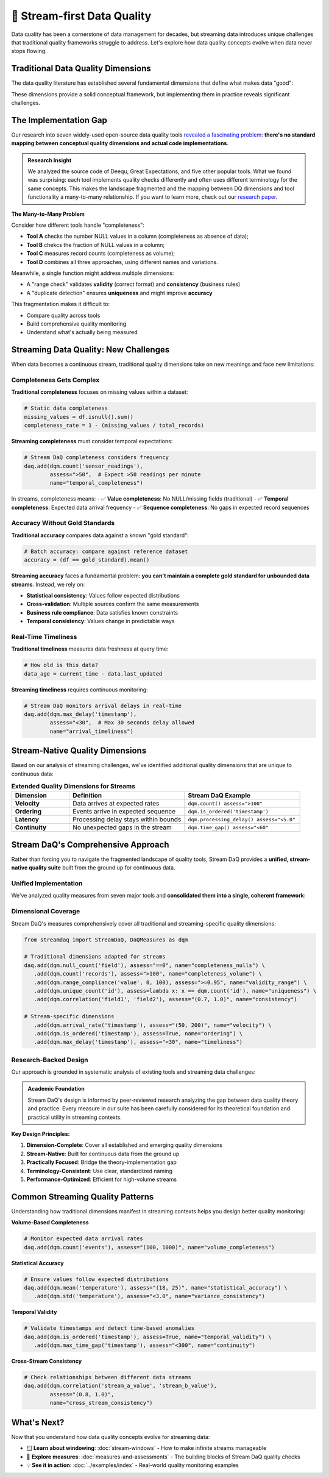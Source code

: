 🌊 Stream-first Data Quality
====================================

Data quality has been a cornerstone of data management for decades, but streaming data introduces unique challenges that
traditional quality frameworks struggle to address. Let's explore how data quality concepts evolve when data never
stops flowing.

Traditional Data Quality Dimensions
-----------------------------------

The data quality literature has established several fundamental dimensions that define what makes data "good":

.. grid:: 1 1 2 3
    :gutter: 3

    .. grid-item-card:: **Accuracy**
        :class-header: bg-primary text-white

        Data correctly represents real-world entities and relationships

    .. grid-item-card:: **Completeness**
        :class-header: bg-success text-white

        All required data is present without missing values

    .. grid-item-card:: **Consistency**
        :class-header: bg-info text-white

        Data follows defined rules and constraints across the dataset

    .. grid-item-card:: **Validity**
        :class-header: bg-warning text-dark

        Data conforms to defined formats, types, and value ranges

    .. grid-item-card:: **Uniqueness**
        :class-header: bg-secondary text-white

        No unwanted duplicates exist in the dataset

    .. grid-item-card:: **Timeliness**
        :class-header: bg-danger text-white

        Data is available when needed and reflects current state

These dimensions provide a solid conceptual framework, but implementing them in practice reveals significant challenges.

The Implementation Gap
-----------------------

Our research into seven widely-used open-source data quality tools
`revealed a fascinating problem <https://arxiv.org/abs/2507.17507>`_:
**there's no standard mapping between conceptual quality
dimensions and actual code implementations**.

.. admonition:: Research Insight
   :class: note

   We analyzed the source code of Deequ, Great Expectations, and five other popular tools.
   What we found was surprising: each tool implements quality checks differently and often uses different terminology
   for the same concepts. This makes the landscape fragmented and the mapping between DQ dimensions
   and tool functionality a many-to-many relationship. If you want to learn more, check out our
   `research paper <https://arxiv.org/abs/2507.17507>`_.

**The Many-to-Many Problem**

Consider how different tools handle "completeness":

- **Tool A** checks the number NULL values in a column (completeness as absence of data);
- **Tool B** chekcs the fraction of NULL values in a column;
- **Tool C** measures record counts (completeness as volume);
- **Tool D** combines all three approaches, using different names and variations.

Meanwhile, a single function might address multiple dimensions:

.. todo find a better example here

- A "range check" validates **validity** (correct format) and **consistency** (business rules)
- A "duplicate detection" ensures **uniqueness** and might improve **accuracy**

This fragmentation makes it difficult to:

- Compare quality across tools
- Build comprehensive quality monitoring
- Understand what's actually being measured

Streaming Data Quality: New Challenges
--------------------------------------

When data becomes a continuous stream, traditional quality dimensions take on new meanings and face new limitations:

Completeness Gets Complex
~~~~~~~~~~~~~~~~~~~~~~~~~~~~

**Traditional completeness** focuses on missing values within a dataset:

.. code-block:: python

    # Static data completeness
    missing_values = df.isnull().sum()
    completeness_rate = 1 - (missing_values / total_records)

**Streaming completeness** must consider temporal expectations:

.. code-block:: python

    # Stream DaQ completeness considers frequency
    daq.add(dqm.count('sensor_readings'),
            assess=">50",  # Expect >50 readings per minute
            name="temporal_completeness")

In streams, completeness means:
- ✅ **Value completeness**: No NULL/missing fields (traditional)
- ✅ **Temporal completeness**: Expected data arrival frequency
- ✅ **Sequence completeness**: No gaps in expected record sequences

Accuracy Without Gold Standards
~~~~~~~~~~~~~~~~~~~~~~~~~~~~~~~~~~

**Traditional accuracy** compares data against a known "gold standard":

.. code-block:: python

    # Batch accuracy: compare against reference dataset
    accuracy = (df == gold_standard).mean()

**Streaming accuracy** faces a fundamental problem: **you can't maintain a complete gold standard for unbounded data streams**. Instead, we rely on:

- **Statistical consistency**: Values follow expected distributions
- **Cross-validation**: Multiple sources confirm the same measurements
- **Business rule compliance**: Data satisfies known constraints
- **Temporal consistency**: Values change in predictable ways

Real-Time Timeliness
~~~~~~~~~~~~~~~~~~~~~~

**Traditional timeliness** measures data freshness at query time:

.. code-block:: python

    # How old is this data?
    data_age = current_time - data.last_updated

**Streaming timeliness** requires continuous monitoring:

.. code-block:: python

    # Stream DaQ monitors arrival delays in real-time
    daq.add(dqm.max_delay('timestamp'),
            assess="<30",  # Max 30 seconds delay allowed
            name="arrival_timeliness")

Stream-Native Quality Dimensions
--------------------------------

Based on our analysis of streaming challenges, we've identified additional quality dimensions that are unique to continuous data:

.. list-table:: **Extended Quality Dimensions for Streams**
   :header-rows: 1
   :widths: 20 40 40

   * - Dimension
     - Definition
     - Stream DaQ Example
   * - **Velocity**
     - Data arrives at expected rates
     - ``dqm.count() assess=">100"``
   * - **Ordering**
     - Events arrive in expected sequence
     - ``dqm.is_ordered('timestamp')``
   * - **Latency**
     - Processing delay stays within bounds
     - ``dqm.processing_delay() assess="<5.0"``
   * - **Continuity**
     - No unexpected gaps in the stream
     - ``dqm.time_gap() assess="<60"``

Stream DaQ's Comprehensive Approach
-----------------------------------

Rather than forcing you to navigate the fragmented landscape of quality tools, Stream DaQ provides a **unified, stream-native quality suite** built from the ground up for continuous data.

Unified Implementation
~~~~~~~~~~~~~~~~~~~~~~~~~

We've analyzed quality measures from seven major tools and **consolidated them into a single, coherent framework**:

.. grid:: 1 1 2 2
    :gutter: 3

    .. grid-item-card:: **30+ Built-in Measures**
        :class-header: bg-primary text-white

        All the functionality from major tools, unified under consistent API

    .. grid-item-card:: **Stream-Adapted Algorithms**
        :class-header: bg-success text-white

        Every measure thoughtfully adapted from batch to streaming contexts

    .. grid-item-card:: **Standardized Terminology**
        :class-header: bg-info text-white

        Clear, consistent naming that maps to quality dimensions

    .. grid-item-card: **Extensible Framework**
        :class-header: bg-warning text-dark

        Easy to add custom measures for domain-specific quality needs

Dimensional Coverage
~~~~~~~~~~~~~~~~~~~~~~~~

Stream DaQ's measures comprehensively cover all traditional and streaming-specific quality dimensions:

.. code-block:: python

    from streamdaq import StreamDaQ, DaQMeasures as dqm

    # Traditional dimensions adapted for streams
    daq.add(dqm.null_count('field'), assess="==0", name="completeness_nulls") \
       .add(dqm.count('records'), assess=">100", name="completeness_volume") \
       .add(dqm.range_compliance('value', 0, 100), assess=">=0.95", name="validity_range") \
       .add(dqm.unique_count('id'), assess=lambda x: x == dqm.count('id'), name="uniqueness") \
       .add(dqm.correlation('field1', 'field2'), assess="(0.7, 1.0)", name="consistency")

    # Stream-specific dimensions
       .add(dqm.arrival_rate('timestamp'), assess="(50, 200)", name="velocity") \
       .add(dqm.is_ordered('timestamp'), assess=True, name="ordering") \
       .add(dqm.max_delay('timestamp'), assess="<30", name="timeliness")

Research-Backed Design
~~~~~~~~~~~~~~~~~~~~~~~~

Our approach is grounded in systematic analysis of existing tools and streaming data challenges:

.. admonition:: Academic Foundation
   :class: tip

   Stream DaQ's design is informed by peer-reviewed research analyzing the gap between data quality theory and practice. Every measure in our suite has been carefully considered for its theoretical foundation and practical utility in streaming contexts.

**Key Design Principles:**

1. **Dimension-Complete**: Cover all established and emerging quality dimensions
2. **Stream-Native**: Built for continuous data from the ground up
3. **Practically Focused**: Bridge the theory-implementation gap
4. **Terminology-Consistent**: Use clear, standardized naming
5. **Performance-Optimized**: Efficient for high-volume streams

Common Streaming Quality Patterns
---------------------------------

Understanding how traditional dimensions manifest in streaming contexts helps you design better quality monitoring:

**Volume-Based Completeness**

.. code-block:: python

    # Monitor expected data arrival rates
    daq.add(dqm.count('events'), assess="(100, 1000)", name="volume_completeness")

**Statistical Accuracy**

.. code-block:: python

    # Ensure values follow expected distributions
    daq.add(dqm.mean('temperature'), assess="(18, 25)", name="statistical_accuracy") \
       .add(dqm.std('temperature'), assess="<3.0", name="variance_consistency")

**Temporal Validity**

.. code-block:: python

    # Validate timestamps and detect time-based anomalies
    daq.add(dqm.is_ordered('timestamp'), assess=True, name="temporal_validity") \
       .add(dqm.max_time_gap('timestamp'), assess="<300", name="continuity")

**Cross-Stream Consistency**

.. code-block:: python

    # Check relationships between different data streams
    daq.add(dqm.correlation('stream_a_value', 'stream_b_value'),
            assess="(0.8, 1.0)",
            name="cross_stream_consistency")

What's Next?
------------

Now that you understand how data quality concepts evolve for streaming data:

- 🪟 **Learn about windowing**: :doc:`stream-windows` - How to make infinite streams manageable
- 📏 **Explore measures**: :doc:`measures-and-assessments` - The building blocks of Stream DaQ quality checks
- 💡 **See it in action**: :doc:`../examples/index` - Real-world quality monitoring examples